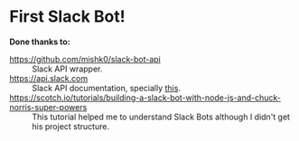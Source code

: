 * First Slack Bot!

*Done thanks to:*
  - https://github.com/mishk0/slack-bot-api :: Slack API wrapper.
  - https://api.slack.com :: Slack API documentation, specially [[https://api.slack.com/events/message.channels][this]].
  - https://scotch.io/tutorials/building-a-slack-bot-with-node-js-and-chuck-norris-super-powers :: This
       tutorial helped me to understand Slack Bots although I didn't
       get his project structure.
